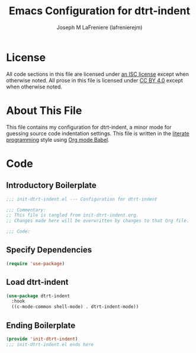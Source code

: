 #+TITLE: Emacs Configuration for dtrt-indent
#+AUTHOR: Joseph M LaFreniere (lafrenierejm)
#+EMAIL: joseph@lafreniere.xyz
#+LaTeX_header: \usepackage[margin=1in]{geometry}

* License
  All code sections in this file are licensed under [[https://gitlab.com/lafrenierejm/dotfiles/blob/master/LICENSE][an ISC license]] except when otherwise noted.
  All prose in this file is licensed under [[https://creativecommons.org/licenses/by/4.0/][CC BY 4.0]] except when otherwise noted.

* About This File
  This file contains my configuration for dtrt-indent, a minor mode for guessing source code indentation settings.
  This file is written in the [[https://en.wikipedia.org/wiki/Literate_programming][literate programming]] style using [[http://orgmode.org/worg/org-contrib/babel/][Org mode Babel]].

* Code
** Introductory Boilerplate
   #+BEGIN_SRC emacs-lisp :tangle yes :padline no :export no
     ;;; init-dtrt-indent.el --- Configuration for dtrt-indent

     ;;; Commentary:
     ;; This file is tangled from init-dtrt-indent.org.
     ;; Changes made here will be overwritten by changes to that Org file.

     ;;; Code:
   #+END_SRC

** Specify Dependencies
   #+BEGIN_SRC emacs-lisp :tangle yes :padline no :export no
     (require 'use-package)
   #+END_SRC

** Load dtrt-indent
   #+BEGIN_SRC emacs-lisp :tangle yes
     (use-package dtrt-indent
       :hook
       ((c-mode-common shell-mode) . dtrt-indent-mode))
   #+END_SRC

** Ending Boilerplate
   #+BEGIN_SRC emacs-lisp :tangle yes
     (provide 'init-dtrt-indent)
     ;;; init-dtrt-indent.el ends here
   #+END_SRC
